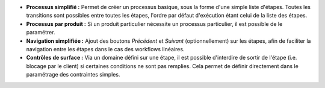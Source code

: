 - **Processus simplifié :** Permet de créer un processus basique, sous la forme
  d'une simple liste d'étapes. Toutes les transitions sont possibles entre
  toutes les étapes, l'ordre par défaut d'exécution étant celui de la liste
  des étapes.

- **Processus par produit :** Si un produit particulier nécessite un processus
  particulier, il est possible de le paramétrer.

- **Navigation simplifiée :** Ajout des boutons *Précédent* et *Suivant*
  (optionnellement) sur les étapes, afin de faciliter la navigation entre les
  étapes dans le cas des workflows linéaires.

- **Contrôles de surface :** Via un domaine défini sur une étape, il est
  possible d'interdire de sortir de l'étape (i.e. blocage par le client) si
  certaines conditions ne sont pas remplies. Cela permet de définir
  directement dans le paramétrage des contraintes simples.
